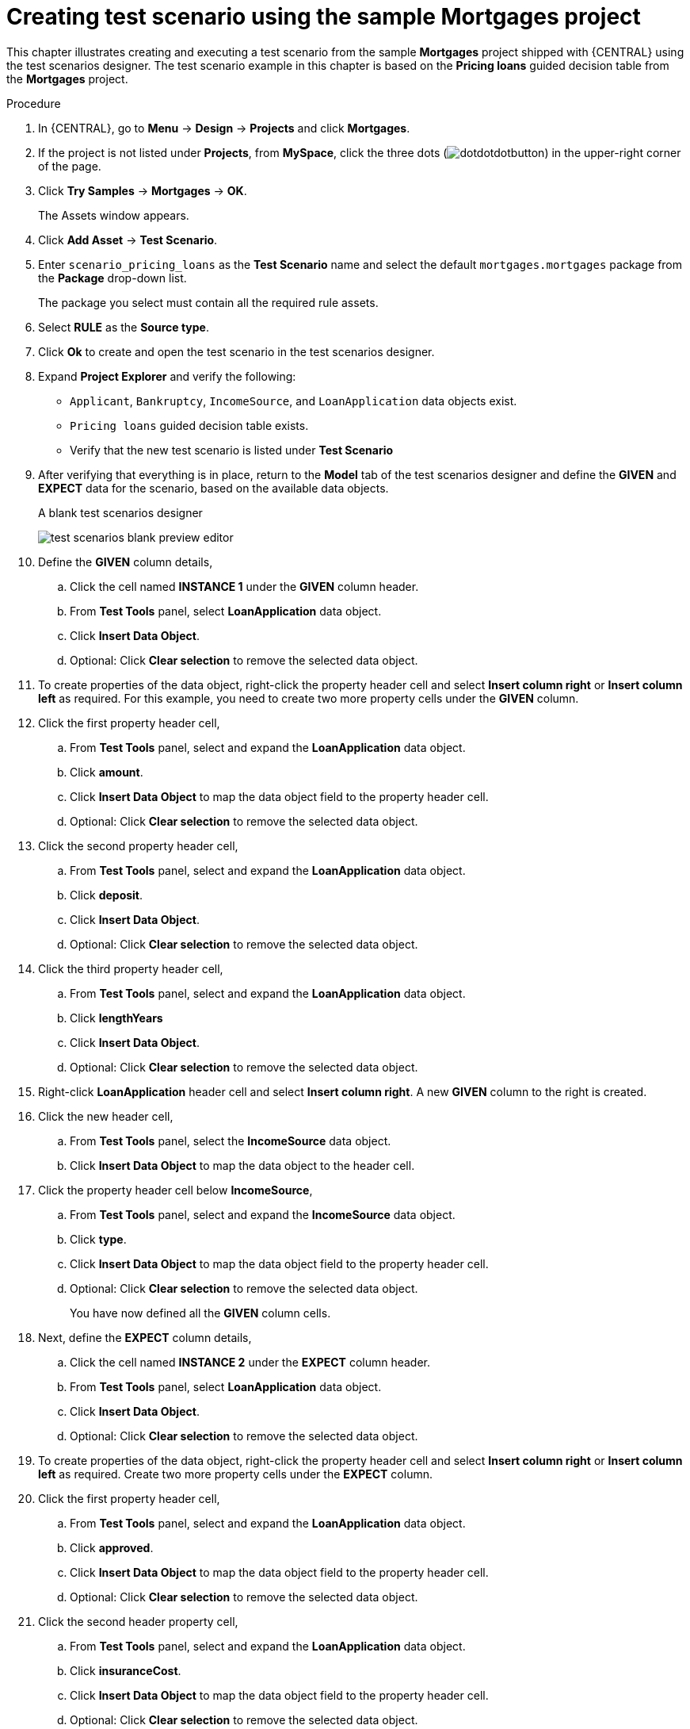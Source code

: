 [id='test-designer-create-mortgages-example-proc']
= Creating test scenario using the sample Mortgages project

This chapter illustrates creating and executing a test scenario from the sample *Mortgages* project shipped with {CENTRAL} using the test scenarios designer. The test scenario example in this chapter is based on the *Pricing loans* guided decision table from the *Mortgages* project.

.Procedure
. In {CENTRAL}, go to *Menu* -> *Design* -> *Projects* and click *Mortgages*.
. If the project is not listed under *Projects*, from *MySpace*, click the three dots (image:cases/dotdotdotbutton.png[]) in the upper-right corner of the page.
. Click *Try Samples* -> *Mortgages* -> *OK*.
+
The Assets window appears.
+
. Click *Add Asset* -> *Test Scenario*.
. Enter `scenario_pricing_loans` as the *Test Scenario* name and select the default `mortgages.mortgages` package from the *Package* drop-down list.
+
The package you select must contain all the required rule assets.
. Select *RULE* as the *Source type*.
. Click *Ok* to create and open the test scenario in the test scenarios designer.
. Expand *Project Explorer* and verify the following:
* `Applicant`, `Bankruptcy`, `IncomeSource`, and `LoanApplication` data objects exist.
* `Pricing loans` guided decision table exists.
* Verify that the new test scenario is listed under *Test Scenario*
. After verifying that everything is in place, return to the *Model* tab of the test scenarios designer and define the *GIVEN* and *EXPECT* data for the scenario, based on the available data objects.
+
.A blank test scenarios designer
image:project-data/test-scenarios-blank-preview-editor.png[]
+
. Define the *GIVEN* column details,
.. Click the cell named *INSTANCE 1* under the *GIVEN* column header.
.. From *Test Tools* panel, select *LoanApplication* data object.
.. Click *Insert Data Object*.
.. Optional: Click *Clear selection* to remove the selected data object.
. To create properties of the data object, right-click the property header cell and select *Insert column right* or *Insert column left* as required. For this example, you need to create two more property cells under the *GIVEN* column.
. Click the first property header cell,
.. From *Test Tools* panel, select and expand the *LoanApplication* data object.
.. Click *amount*.
.. Click *Insert Data Object* to map the data object field to the property header cell.
.. Optional: Click *Clear selection* to remove the selected data object.
. Click the second property header cell,
.. From *Test Tools* panel, select and expand the *LoanApplication* data object.
.. Click *deposit*.
.. Click *Insert Data Object*.
.. Optional: Click *Clear selection* to remove the selected data object.
. Click the third property header cell,
.. From *Test Tools* panel, select and expand the *LoanApplication* data object.
.. Click *lengthYears*
.. Click *Insert Data Object*.
.. Optional: Click *Clear selection* to remove the selected data object.
. Right-click *LoanApplication* header cell and select *Insert column right*. A new *GIVEN* column to the right is created.
. Click the new header cell,
.. From *Test Tools* panel, select the *IncomeSource* data object.
.. Click *Insert Data Object* to map the data object to the header cell.
. Click the property header cell below *IncomeSource*,
.. From *Test Tools* panel, select and expand the *IncomeSource* data object.
.. Click *type*.
.. Click *Insert Data Object* to map the data object field to the property header cell.
.. Optional: Click *Clear selection* to remove the selected data object.
+
You have now defined all the *GIVEN* column cells.
+
. Next, define the *EXPECT* column details,
.. Click the cell named *INSTANCE 2* under the *EXPECT* column header.
.. From *Test Tools* panel, select *LoanApplication* data object.
.. Click *Insert Data Object*.
.. Optional: Click *Clear selection* to remove the selected data object.
. To create properties of the data object, right-click the property header cell and select *Insert column right* or *Insert column left* as required. Create two more property cells under the *EXPECT* column.
. Click the first property header cell,
.. From *Test Tools* panel, select and expand the *LoanApplication* data object.
.. Click *approved*.
.. Click *Insert Data Object* to map the data object field to the property header cell.
.. Optional: Click *Clear selection* to remove the selected data object.
. Click the second header property cell,
.. From *Test Tools* panel, select and expand the *LoanApplication* data object.
.. Click *insuranceCost*.
.. Click *Insert Data Object* to map the data object field to the property header cell.
.. Optional: Click *Clear selection* to remove the selected data object.
. Click the third property header cell,
.. From *Test Tools* panel, select and expand the *LoanApplication* data object.
.. Click *approvedRate*.
.. Click *Insert Data Object* to map the data object field to the property header cell.
.. Optional: Click *Clear selection* to remove the selected data object.
. Now for defining the test scenario, enter the following data in the first row:
* Enter `Row 1 test scenario` as the *Scenario Description*, `150000` as the *amount*, `19000` as the *deposit*, `30` as the *lengthYears*, and `Asset` as the *type* for the *GIVEN* column values.
* Enter `true` as *approved*, `0` as the *insuranceCost* and `2` as the *approvedRate* for the *EXPECT* column values.
. Next enter the following data in the second row:
* Enter `Row 2 test scenario` as the *Scenario Description*, `100002` as the *amount*, `2999` as the *deposit*, `20` as the *lengthYears*, and `Job` as the *type* for the *GIVEN* column values.
* Enter `true` as *approved*, `10` as the *insuranceCost* and `6` as the *approvedRate* for the *EXPECT* column values.
. After you have defined all *GIVEN*, *EXPECT*, and other data for the scenario, click *Save* in the test scenarios designer to save your work.
. Click *Run Test* in the upper-right corner to run the `.scesim` file.
+
The test result is displayed in the *Test Report* panel. Click *View Alerts* to display messages from the *Alerts* section. If a test fails, refer to the messages in the *Alerts* section at the bottom of the window, review and correct all components in the scenario, and try again to validate the scenario until the scenario passes.
+
. Click *Save* in the test scenarios designer to save your work after you have made all necessary changes.
